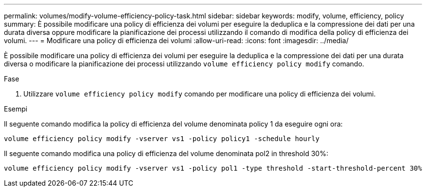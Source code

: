 ---
permalink: volumes/modify-volume-efficiency-policy-task.html 
sidebar: sidebar 
keywords: modify, volume, efficiency, policy 
summary: È possibile modificare una policy di efficienza dei volumi per eseguire la deduplica e la compressione dei dati per una durata diversa oppure modificare la pianificazione dei processi utilizzando il comando di modifica della policy di efficienza dei volumi. 
---
= Modificare una policy di efficienza dei volumi
:allow-uri-read: 
:icons: font
:imagesdir: ../media/


[role="lead"]
È possibile modificare una policy di efficienza dei volumi per eseguire la deduplica e la compressione dei dati per una durata diversa o modificare la pianificazione dei processi utilizzando `volume efficiency policy modify` comando.

.Fase
. Utilizzare `volume efficiency policy modify` comando per modificare una policy di efficienza dei volumi.


.Esempi
Il seguente comando modifica la policy di efficienza del volume denominata policy 1 da eseguire ogni ora:

`volume efficiency policy modify -vserver vs1 -policy policy1 -schedule hourly`

Il seguente comando modifica una policy di efficienza del volume denominata pol2 in threshold 30%:

`volume efficiency policy modify -vserver vs1 -policy pol1 -type threshold -start-threshold-percent 30%`
